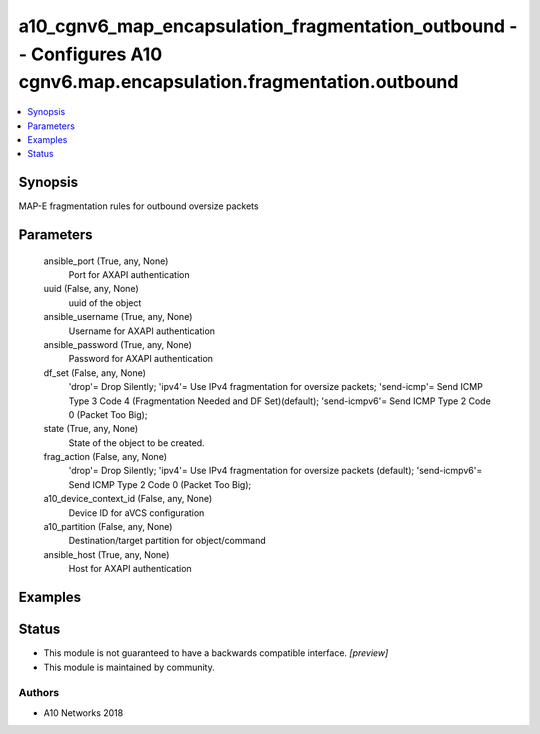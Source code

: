 .. _a10_cgnv6_map_encapsulation_fragmentation_outbound_module:


a10_cgnv6_map_encapsulation_fragmentation_outbound -- Configures A10 cgnv6.map.encapsulation.fragmentation.outbound
===================================================================================================================

.. contents::
   :local:
   :depth: 1


Synopsis
--------

MAP-E fragmentation rules for outbound oversize packets






Parameters
----------

  ansible_port (True, any, None)
    Port for AXAPI authentication


  uuid (False, any, None)
    uuid of the object


  ansible_username (True, any, None)
    Username for AXAPI authentication


  ansible_password (True, any, None)
    Password for AXAPI authentication


  df_set (False, any, None)
    'drop'= Drop Silently; 'ipv4'= Use IPv4 fragmentation for oversize packets; 'send-icmp'= Send ICMP Type 3 Code 4 (Fragmentation Needed and DF Set)(default); 'send-icmpv6'= Send ICMP Type 2 Code 0 (Packet Too Big);


  state (True, any, None)
    State of the object to be created.


  frag_action (False, any, None)
    'drop'= Drop Silently; 'ipv4'= Use IPv4 fragmentation for oversize packets (default); 'send-icmpv6'= Send ICMP Type 2 Code 0 (Packet Too Big);


  a10_device_context_id (False, any, None)
    Device ID for aVCS configuration


  a10_partition (False, any, None)
    Destination/target partition for object/command


  ansible_host (True, any, None)
    Host for AXAPI authentication









Examples
--------

.. code-block:: yaml+jinja

    





Status
------




- This module is not guaranteed to have a backwards compatible interface. *[preview]*


- This module is maintained by community.



Authors
~~~~~~~

- A10 Networks 2018

